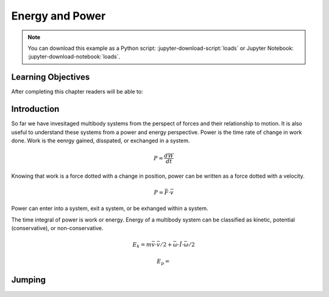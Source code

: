 ================
Energy and Power
================

.. note::

   You can download this example as a Python script:
   :jupyter-download-script:`loads` or Jupyter Notebook:
   :jupyter-download-notebook:`loads`.

.. jupyter-execute::

   import sympy as sm
   import sympy.physics.mechanics as me
   me.init_vprinting(use_latex='mathjax')

.. container:: invisible

   .. jupyter-execute::

      class ReferenceFrame(me.ReferenceFrame):

          def __init__(self, *args, **kwargs):

              kwargs.pop('latexs', None)

              lab = args[0].lower()
              tex = r'\hat{{{}}}_{}'

              super(ReferenceFrame, self).__init__(*args,
                                                   latexs=(tex.format(lab, 'x'),
                                                           tex.format(lab, 'y'),
                                                           tex.format(lab, 'z')),
                                                   **kwargs)
      me.ReferenceFrame = ReferenceFrame

Learning Objectives
===================

After completing this chapter readers will be able to:

Introduction
============

So far we have invesitaged multibody systems from the perspect of forces and
their relationship to motion. It is also useful to understand these systems
from a power and energy perspective. Power is the time rate of change in work
done. Work is the eenrgy gained, disspated, or exchanged in a system.

.. power:: https://en.wikipedia.org/wiki/Power_(physics)

.. math::

   P = \frac{dW}{dt}

Knowing that work is a force dotted with a change in position, power can be
written as a force dotted with a velocity.

.. math::

   P = \bar{F} \cdot \bar{v}

Power can enter into a system, exit a system, or be exhanged within a system.

The time integral of power is work or energy. Energy of a multibody system can
be classified as kinetic, potential (conservative), or non-conservative.

.. math::

   E_k = m \bar{v} \cdot \bar{v} / 2  + \bar{\omega} \cdot \breve{I} \cdot \bar{\omega} / 2

.. math::

   E_p = 

Jumping
=======

.. jupyter-execute::

   mu, mt, mc, mf = sm.symbols('m_u, m_t, m_c, m_f')
   It, Ic = sm.symbols('I_t, I_c')
   kc, cc = sm.symbols('k_c, c_c')
